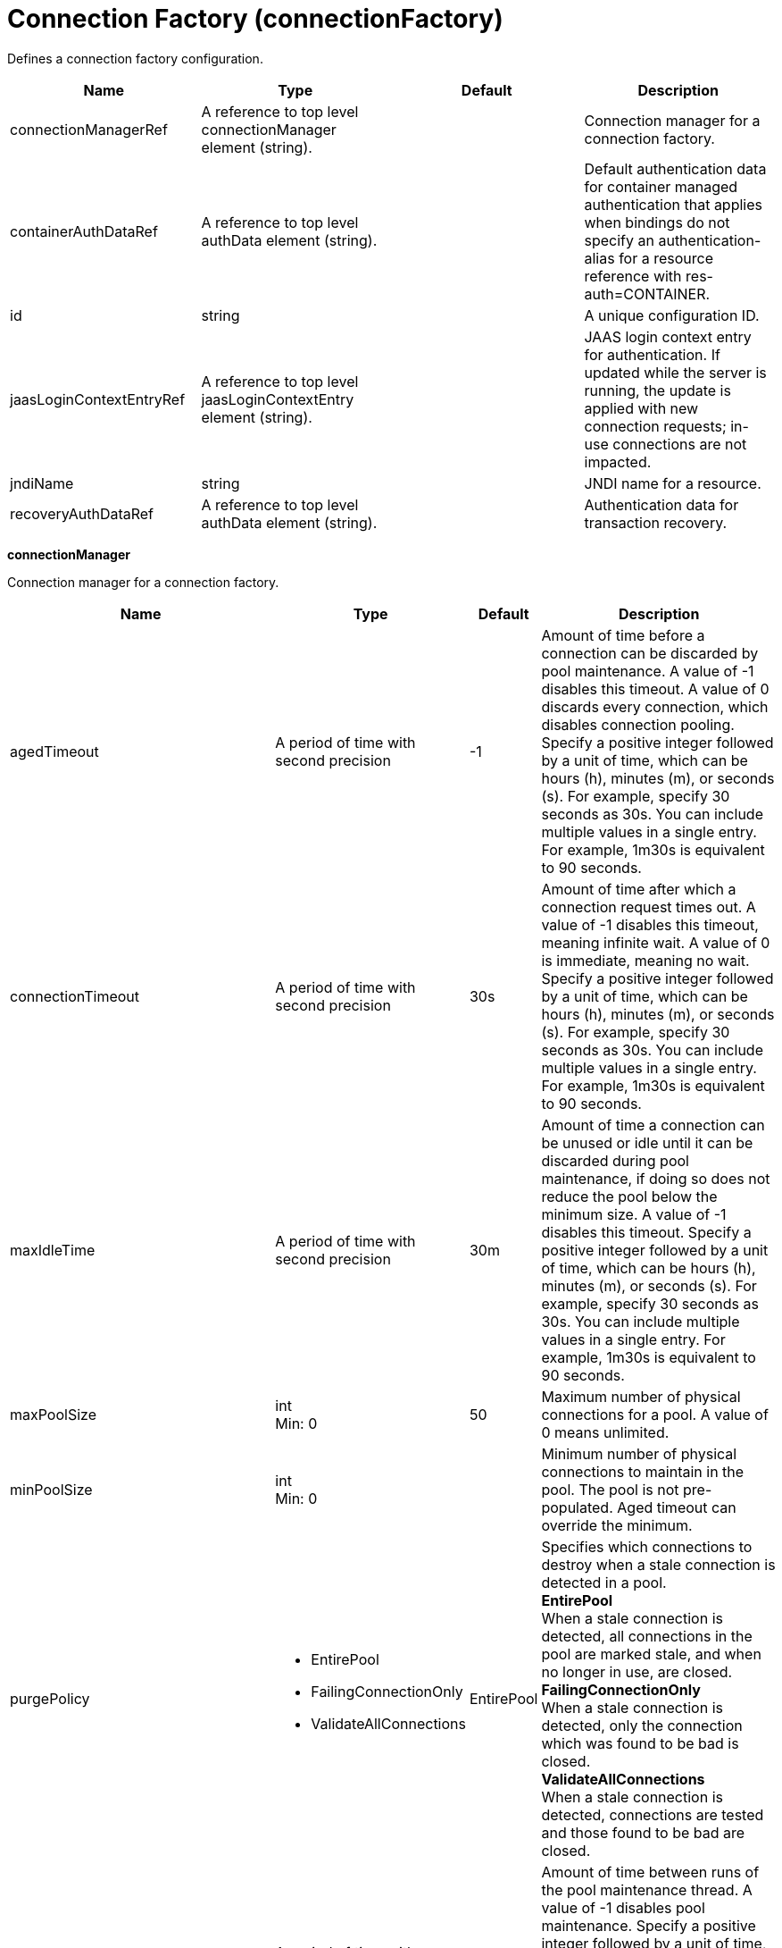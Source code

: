 = +Connection Factory+ (+connectionFactory+)
:linkcss: 
:page-layout: config
:nofooter: 

+Defines a connection factory configuration.+

[cols="a,a,a,a",width="100%"]
|===
|Name|Type|Default|Description

|+connectionManagerRef+

|A reference to top level connectionManager element (string).

|

|+Connection manager for a connection factory.+

|+containerAuthDataRef+

|A reference to top level authData element (string).

|

|+Default authentication data for container managed authentication that applies when bindings do not specify an authentication-alias for a resource reference with res-auth=CONTAINER.+

|+id+

|string

|

|+A unique configuration ID.+

|+jaasLoginContextEntryRef+

|A reference to top level jaasLoginContextEntry element (string).

|

|+JAAS login context entry for authentication. If updated while the server is running, the update is applied with new connection requests; in-use connections are not impacted.+

|+jndiName+

|string

|

|+JNDI name for a resource.+

|+recoveryAuthDataRef+

|A reference to top level authData element (string).

|

|+Authentication data for transaction recovery.+
|===
[#+connectionManager+]*connectionManager*

+Connection manager for a connection factory.+


[cols="a,a,a,a",width="100%"]
|===
|Name|Type|Default|Description

|+agedTimeout+

|A period of time with second precision

|+-1+

|+Amount of time before a connection can be discarded by pool maintenance. A value of -1 disables this timeout. A value of 0 discards every connection, which disables connection pooling. Specify a positive integer followed by a unit of time, which can be hours (h), minutes (m), or seconds (s). For example, specify 30 seconds as 30s. You can include multiple values in a single entry. For example, 1m30s is equivalent to 90 seconds.+

|+connectionTimeout+

|A period of time with second precision

|+30s+

|+Amount of time after which a connection request times out. A value of -1 disables this timeout, meaning infinite wait. A value of 0 is immediate, meaning no wait. Specify a positive integer followed by a unit of time, which can be hours (h), minutes (m), or seconds (s). For example, specify 30 seconds as 30s. You can include multiple values in a single entry. For example, 1m30s is equivalent to 90 seconds.+

|+maxIdleTime+

|A period of time with second precision

|+30m+

|+Amount of time a connection can be unused or idle until it can be discarded during pool maintenance, if doing so does not reduce the pool below the minimum size. A value of -1 disables this timeout. Specify a positive integer followed by a unit of time, which can be hours (h), minutes (m), or seconds (s). For example, specify 30 seconds as 30s. You can include multiple values in a single entry. For example, 1m30s is equivalent to 90 seconds.+

|+maxPoolSize+

|int +
Min: +0+

|+50+

|+Maximum number of physical connections for a pool. A value of 0 means unlimited.+

|+minPoolSize+

|int +
Min: +0+

|

|+Minimum number of physical connections to maintain in the pool. The pool is not pre-populated. Aged timeout can override the minimum.+

|+purgePolicy+

|* +EntirePool+
* +FailingConnectionOnly+
* +ValidateAllConnections+


|+EntirePool+

|+Specifies which connections to destroy when a stale connection is detected in a pool.+ +
*+EntirePool+* +
+When a stale connection is detected, all connections in the pool are marked stale, and when no longer in use, are closed.+ +
*+FailingConnectionOnly+* +
+When a stale connection is detected, only the connection which was found to be bad is closed.+ +
*+ValidateAllConnections+* +
+When a stale connection is detected, connections are tested and those found to be bad are closed.+

|+reapTime+

|A period of time with second precision

|+3m+

|+Amount of time between runs of the pool maintenance thread. A value of -1 disables pool maintenance. Specify a positive integer followed by a unit of time, which can be hours (h), minutes (m), or seconds (s). For example, specify 30 seconds as 30s. You can include multiple values in a single entry. For example, 1m30s is equivalent to 90 seconds.+

4+|*+Advanced Properties+*

|+autoCloseConnections+

|boolean

|+true+

|+Attempts to clean up after applications that leave connections open after the end of a servlet request, enterprise bean instance, managed executor task, contextual task, or managed completion stage. When an unsharable connection is obtained within one of these application artifacts and remains open when it ends, the container attempts to close the connection handle. The container may also close sharable connections that do not support DissociatableManagedConnection. Applications should always follow the programming model defined by the specification and close connections at the appropriate times rather than relying on the container, even when this option is enabled.+

|+enableContainerAuthForDirectLookups+

|boolean

|+false+

|+If set to true, connections use container authentication. If set to false, connections use application authentication.+

|+enableSharingForDirectLookups+

|boolean

|+true+

|+If set to true, connections are shared. If set to false, connections are unshared.+

|+maxConnectionsPerThread+

|int +
Min: +0+

|

|+Limits the number of open connections on each thread.+

|+numConnectionsPerThreadLocal+

|int +
Min: +0+

|

|+Caches the specified number of connections for each thread.+
|===
[#+containerAuthData+]*containerAuthData*

+Default authentication data for container managed authentication that applies when bindings do not specify an authentication-alias for a resource reference with res-auth=CONTAINER.+


[cols="a,a,a,a",width="100%"]
|===
|Name|Type|Default|Description

|+krb5Principal+

|string

|

|+The name of the Kerberos principal name or Kerberos service name to be used.+

|+krb5TicketCache+

|Path to a file

|

|+The file location where Kerberos credentials for the Kerberos principal name or service name will be stored. Also known as the Kerberos credential cache (ccache)+

|+password+

|Reversably encoded password (string)

|

|+Password of the user to use when connecting to the EIS. The value can be stored in clear text or encoded form. It is recommended that you encode the password. To do so, use the securityUtility tool with the encode option.+

|+user+

|string

|

|+Name of the user to use when connecting to the EIS.+
|===
[#+jaasLoginContextEntry+]*jaasLoginContextEntry*

+JAAS login context entry for authentication. If updated while the server is running, the update is applied with new connection requests; in-use connections are not impacted.+


[cols="a,a,a,a",width="100%"]
|===
|Name|Type|Default|Description

|+loginModuleRef+

|List of references to top level jaasLoginModule elements (comma-separated string).

|+hashtable,userNameAndPassword,certificate,token+

|+A reference to the ID of a JAAS login module.+

|+name+

|string +
Required

|

|+Name of a JAAS configuration entry.+
|===
[#+recoveryAuthData+]*recoveryAuthData*

+Authentication data for transaction recovery.+


[cols="a,a,a,a",width="100%"]
|===
|Name|Type|Default|Description

|+krb5Principal+

|string

|

|+The name of the Kerberos principal name or Kerberos service name to be used.+

|+krb5TicketCache+

|Path to a file

|

|+The file location where Kerberos credentials for the Kerberos principal name or service name will be stored. Also known as the Kerberos credential cache (ccache)+

|+password+

|Reversably encoded password (string)

|

|+Password of the user to use when connecting to the EIS. The value can be stored in clear text or encoded form. It is recommended that you encode the password. To do so, use the securityUtility tool with the encode option.+

|+user+

|string

|

|+Name of the user to use when connecting to the EIS.+
|===
